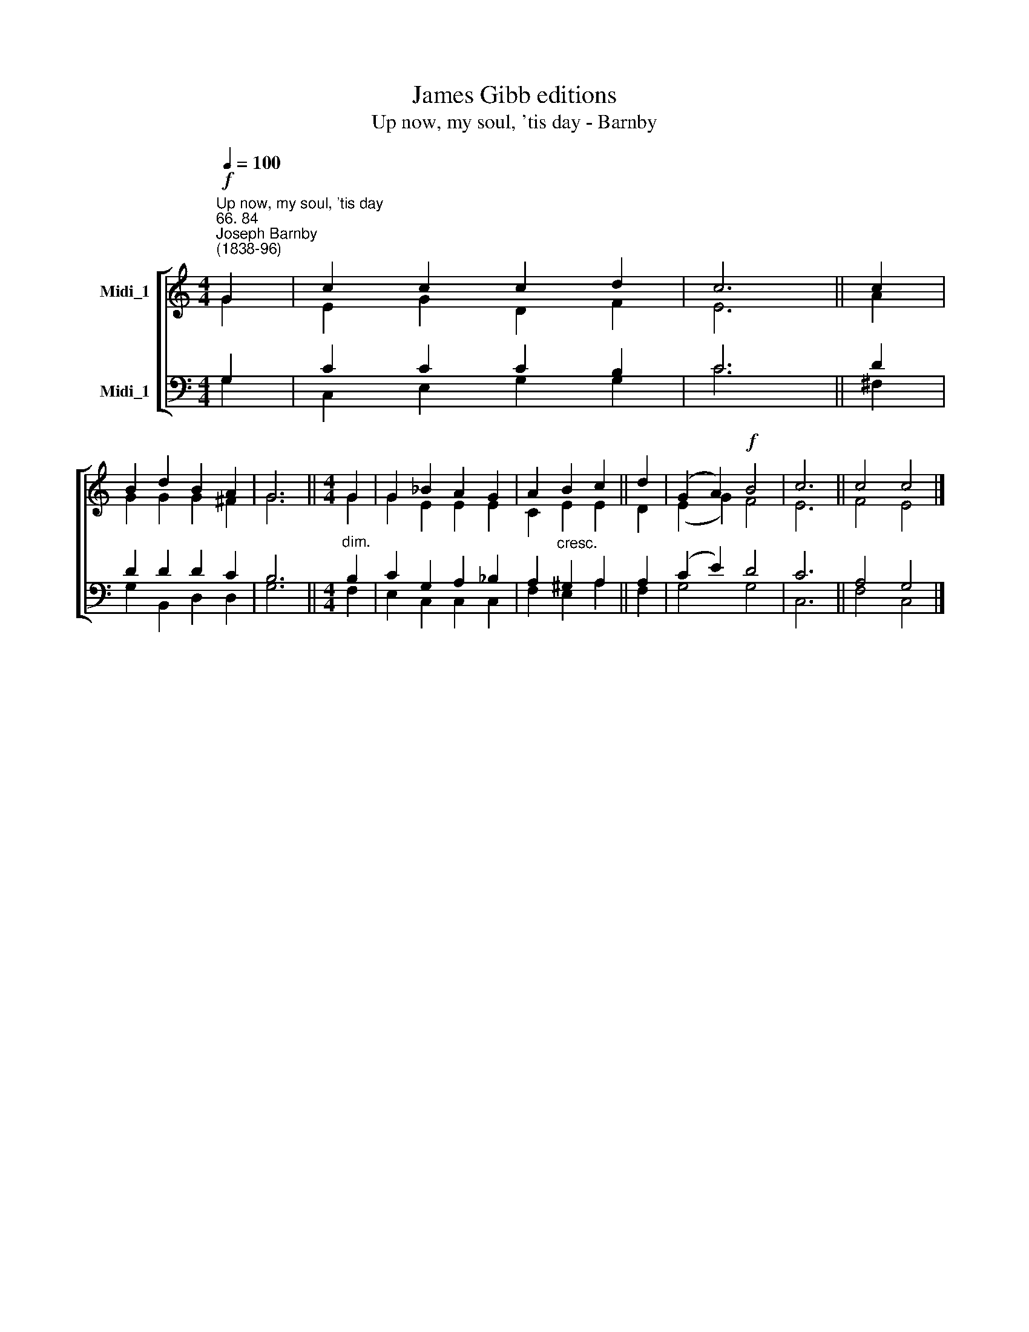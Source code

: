 X:1
T:James Gibb editions
T:Up now, my soul, 'tis day - Barnby
%%score [ ( 1 2 ) ( 3 4 ) ]
L:1/8
Q:1/4=100
M:4/4
K:C
V:1 treble nm="Midi_1"
V:2 treble 
V:3 bass nm="Midi_1"
V:4 bass 
V:1
"^Up now, my soul, 'tis day""^66. 84""^Joseph Barnby\n(1838-96)"!f! G2 | c2 c2 c2 d2 | c6 || c2 | %4
 B2 d2 B2 A2 | G6 ||[M:4/4] G2 | G2 _B2 A2 G2 | A2 B2 c2 || d2 | (G2 A2)!f! B4 | c6 || c4 c4 |] %13
V:2
 G2 | E2 G2 D2 F2 | E6 || A2 | G2 G2 G2 ^F2 | G6 ||[M:4/4] G2 | G2 E2 E2 E2 | C2 E2 E2 || D2 | %10
 (E2 G2) F4 | E6 || F4 E4 |] %13
V:3
 G,2 | C2 C2 C2 B,2 | C6 || D2 | D2 D2 D2 C2 | B,6 ||[M:4/4]"^dim." B,2 | C2 G,2 A,2 _B,2 | %8
 A,2"^cresc." ^G,2 A,2 || A,2 | (C2 E2) D4 | C6 || A,4 G,4 |] %13
V:4
 G,2 | C,2 E,2 G,2 G,2 | C6 || ^F,2 | G,2 B,,2 D,2 D,2 | G,6 ||[M:4/4] F,2 | E,2 C,2 C,2 C,2 | %8
 F,2 E,2 A,2 || F,2 | G,4 G,4 | C,6 || F,4 C,4 |] %13


